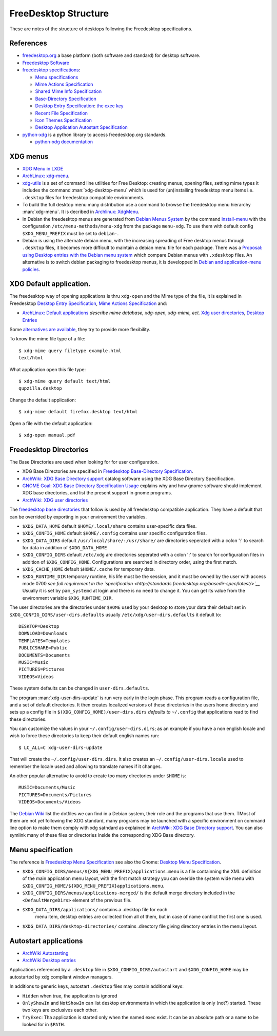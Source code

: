 FreeDesktop Structure
=====================

These are notes of the structure of desktops following the Freedesktop
specifications.


References
----------

-   `freedesktop.org <http://www.freedesktop.org/>`__ a base platform
    (both software and standard) for desktop software.
-   `Freedesktop Software <http://freedesktop.org/wiki/Software/>`__
-   `freedesktop
    specifications <http://www.freedesktop.org/wiki/Specifications>`__:

    -   `Menu specifications
        <http://standards.freedesktop.org/menu-spec/latest/>`__
    -   `Mime Actions Specification
        <http://standards.freedesktop.org/mime-apps-spec/latest/>`__
    -   `Shared Mime Info Specification
        <http://www.freedesktop.org/wiki/Specifications/shared-mime-info-spec>`__
    -   `Base-Directory Specification
        <http://standards.freedesktop.org/basedir-spec/latest/>`__
    -   `Desktop Entry Specification
        <http://standards.freedesktop.org/desktop-entry-spec/desktop-entry-spec-latest.html>`__:
        `the exec key
        <http://standards.freedesktop.org/desktop-entry-spec/latest/ar01s06.html>`__
    -   `Recent File Specification
        <http://www.freedesktop.org/wiki/Specifications/recent-file-spec>`__
    -    `Icon Themes Specification
         <http://standards.freedesktop.org/icon-theme-spec/icon-theme-spec-latest.html>`__
    -    `Desktop Application Autostart Specification
         <http://standards.freedesktop.org/autostart-spec/latest/>`__

-   `python-xdg <http://freedesktop.org/wiki/Software/pyxdg>`__ is a
    python library to access freedesktop.org standards.

    -   `python-xdg documentation
        <http://pyxdg.readthedocs.org/en/latest/index.html>`__

XDG menus
---------

-   `XDG Menu in LXDE <http://wiki.lxde.org/en/Main_Menu>`__
-   `ArchLinux: xdg-menu
    <https://wiki.archlinux.org/index.php/Xdg-menu>`__.
-   `xdg-utils <http://portland.freedesktop.org/>`__
    is a set of command line utilities for Free Desktop: creating
    menus, opening files, setting mime types it includes the command
    :man:`xdg-desktop-menu` which is used for (un)installing
    freedesktop menu items i.e.  ``.desktop`` files for freedesktop
    compatible environments.
-   To build the full desktop menu many distribution use a command to
    browse the freedesktop menu hierarchy :man:`xdg-menu`.
    It is decribed in `Archlinux: XdgMenu
    <https://wiki.archlinux.org/index.php/Xdg-Menu>`__.
-   In Debian the freedesktop menus are generated from
    `Debian Menus System
    <http://www.debian.org/doc/packaging-manuals/menu.html/>`__ by
    the command
    `install-menu
    <http://www.debian.org/doc/packaging-manuals/menu.html/ch7.html>`__
    with the configuration ``/etc/menu-methods/menu-xdg`` from the
    package ``menu-xdg``. To use them with default config
    ``$XDG_MENU_PREFIX`` must be set to ``debian-``.
-   Debian is using the alternate debian menu, with the increasing
    spreading of Free desktop menus through ``.desktop`` files, it
    becomes more difficult to maintain a debian menu file for each
    package. There was a
    `Proposal: using Desktop entries with the Debian menu system
    <https://wiki.debian.org/Proposals/DebianMenuUsingDesktopEntries>`__
    which compare Debian menus with ``.xdesktop`` files. An alternative
    is to switch debian packaging to freedesktop menus, it is developped
    in `Debian and application-menu
    policies <http://lwn.net/Articles/597697/>`__.

XDG Default application.
------------------------

The freedesktop way of opening applications is thru ``xdg-open`` and the
Mime type of the file, it is explained in Freedesktop `Desktop Entry
Specification <http://standards.freedesktop.org/desktop-entry-spec/desktop-entry-spec-latest.html>`__,
`Mime Actions
Specification <http://standards.freedesktop.org/mime-apps-spec/latest/>`__
and:

-  `ArchLinux: Default
   applications <https://wiki.archlinux.org/index.php/Default_Applications>`__
   *describe mime database, xdg-open, xdg-mime, ect.* `Xdg user
   directories <https://wiki.archlinux.org/index.php/XDG_user_directories>`__,
   `Desktop
   Entries <https://wiki.archlinux.org/index.php/Desktop_entries>`__

Some `alternatives are
available <https://wiki.archlinux.org/index.php/Default_Applications#Utilities>`__,
they try to provide more flexibility.

To know the mime file type of a file::

    $ xdg-mime query filetype example.html
    text/html

What application open this file type::

    $ xdg-mime query default text/html
    qupzilla.desktop

Change the default application::

    $ xdg-mime default firefox.desktop text/html

Open a file with the default application::

    $ xdg-open manual.pdf

Freedesktop Directories
-----------------------

The Base Directories are used when looking for for user configuration.

-   XDG Base Directories are specified in
    `Freedesktop Base-Directory Specification
    <http://standards.freedesktop.org/basedir-spec/latest/>`__.
-   `ArchWiki: XDG Base Directory support
    <https://wiki.archlinux.org/index.php/XDG_Base_Directory_support>`__
    catalog software using the XDG Base Directory Specification.
-   `GNOME Goal: XDG Base Directory Specification Usage
    <https://wiki.gnome.org/Initiatives/GnomeGoals/XDGConfigFolders>`__
    explains why and how gnome software should implement XDG base
    directories, and list the present support in gnome programs.
-   `ArchWiki: XDG user directories
    <https://wiki.archlinux.org/index.php/XDG_user_directories>`__

The `freedesktop base directories
<http://standards.freedesktop.org/basedir-spec/latest/>`__
that follow is used by all freedesktop compatible application. They have
a default that can be overrided by exporting in your environment the
variables.

-   ``$XDG_DATA_HOME`` default ``$HOME/.local/share`` contains
    user-specific data files.
-   ``$XDG_CONFIG_HOME`` default ``$HOME/.config`` contains user specific
    configuration files.
-   ``$XDG_DATA_DIRS`` default ``/usr/local/share/:/usr/share/`` are
    directories seperated with a colon ':' to search for data in
    addition of ``$XDG_DATA_HOME``
-   ``$XDG_CONFIG_DIRS`` default ``/etc/xdg`` are directories seperated
    with a colon ':' to search for configuration files in addition of
    ``$XDG_CONFIG_HOME``. Configurations are searched in directory order,
    using the first match.
-   ``$XDG_CACHE_HOME`` default ``$HOME/.cache`` for temporary data.
-   ``$XDG_RUNTIME_DIR`` temporary runtime, his life must be the session,
    and it must be owned by the user with access mode 0700 *see full
    requirement in the `specification
    <http://standards.freedesktop.org/basedir-spec/latest/>`__*
    Usually it is set by ``pam_systemd`` at login and there is no need to
    change it. You can get its value from the environment variable
    ``$XDG_RUNTIME_DIR``.

The user directories are the directories under ``$HOME`` used by your
desktop to store your data their default set in
``$XDG_CONFIG_DIRS/user-dirs.defaults`` usually
``/etc/xdg/user-dirs.defaults`` it default to:

::

    DESKTOP=Desktop
    DOWNLOAD=Downloads
    TEMPLATES=Templates
    PUBLICSHARE=Public
    DOCUMENTS=Documents
    MUSIC=Music
    PICTURES=Pictures
    VIDEOS=Videos

These system defaults can be changed in ``user-dirs.defaults``.

The program :man:`xdg-user-dirs-update` is run very early in the login
phase. This program reads a configuration file, and a set of default
directories. It then creates localized versions of these directories
in the users home directory and sets up a config file in
``$(XDG_CONFIG_HOME)/user-dirs.dirs`` *defaults to* ``~/.config`` that
applications read to find these directories.

You can customize the values in your ``~/.config/user-dirs.dirs``; as
an example if you have a non english locale and wish to force these
directories to keep their default english names run:

::

    $ LC_ALL=C xdg-user-dirs-update

That will create the ``~/.config/user-dirs.dirs``. It also creates an
``~/.config/user-dirs.locale`` used to remember the locale used and
allowing to translate names if it changes.

An other popular alternative to avoid to create too many directories
under ``$HOME`` is:

::

    MUSIC=Documents/Music
    PICTURES=Documents/Pictures
    VIDEOS=Documents/Videos

The `Debian Wiki <https://wiki.debian.org/DotFilesList>`__ list the
dotfiles we can find in a Debian system, their role and the programs
that use them. TMost of them are not yet following the XDG standard,
many programs may be launched with a specific environment on command
line option to make them comply with xdg satndard as explained in
`ArchWiki: XDG Base Directory support
<https://wiki.archlinux.org/index.php/XDG_Base_Directory_support>`__.
You can also symlink many of these files or directories inside the
corresponding XDG Base directory.

Menu specification
------------------

The reference is `Freedesktop Menu Specification
<http://www.freedesktop.org/wiki/Specifications/menu-spec>`__
see also the Gnome: `Desktop Menu Specification
<http://developer.gnome.org/menu-spec/>`__.

-   ``$XDG_CONFIG_DIRS/menus/${XDG_MENU_PREFIX}applications.menu`` is a
    file containning the XML definition of the main application menu
    layout, with the first match strategy you can overide the system
    wide menu with
    ``$XDG_CONFIG_HOME/${XDG_MENU_PREFIX}applications.menu``.
-   ``$XDG_CONFIG_DIRS/menus/applications-merged/`` is the default merge
    directory included in the ``<DefaultMergeDirs>`` element of the
    previous file.
-  ``$XDG_DATA_DIRS/applications/`` contains a .desktop file for each
    menu item, desktop entries are collected from all of them, but in
    case of name conflict the first one is used.
-   ``$XDG_DATA_DIRS/desktop-directories/`` contains .directory file
    giving directory entries in the menu layout.

Autostart applications
----------------------

-   `ArchWiki Autostarting
    <https://wiki.archlinux.org/index.php/Autostarting>`__
-   `ArchWiki Desktop entries
    <https://wiki.archlinux.org/index.php/Desktop_entries#Autostart>`__

Applications referenced by a ``.desktop`` file in
``$XDG_CONFIG_DIRS/autostart`` and ``$XDG_CONFIG_HOME`` may be
autostarted by xdg compliant window managers.

In additions to generic keys, autostart ``.desktop`` files may contain
additional keys:

-   ``Hidden`` when true, the application is ignored
-   ``OnlyShowIn`` and ``NotShowIn`` can list desktop environments in
    which the application is only (not?) started. These two keys are
    exclusives each other.
-   ``TryExec``: Tha application is started only when the named exec
    exist. It can be an absolute path or a name to be looked for in
    ``$PATH``.
